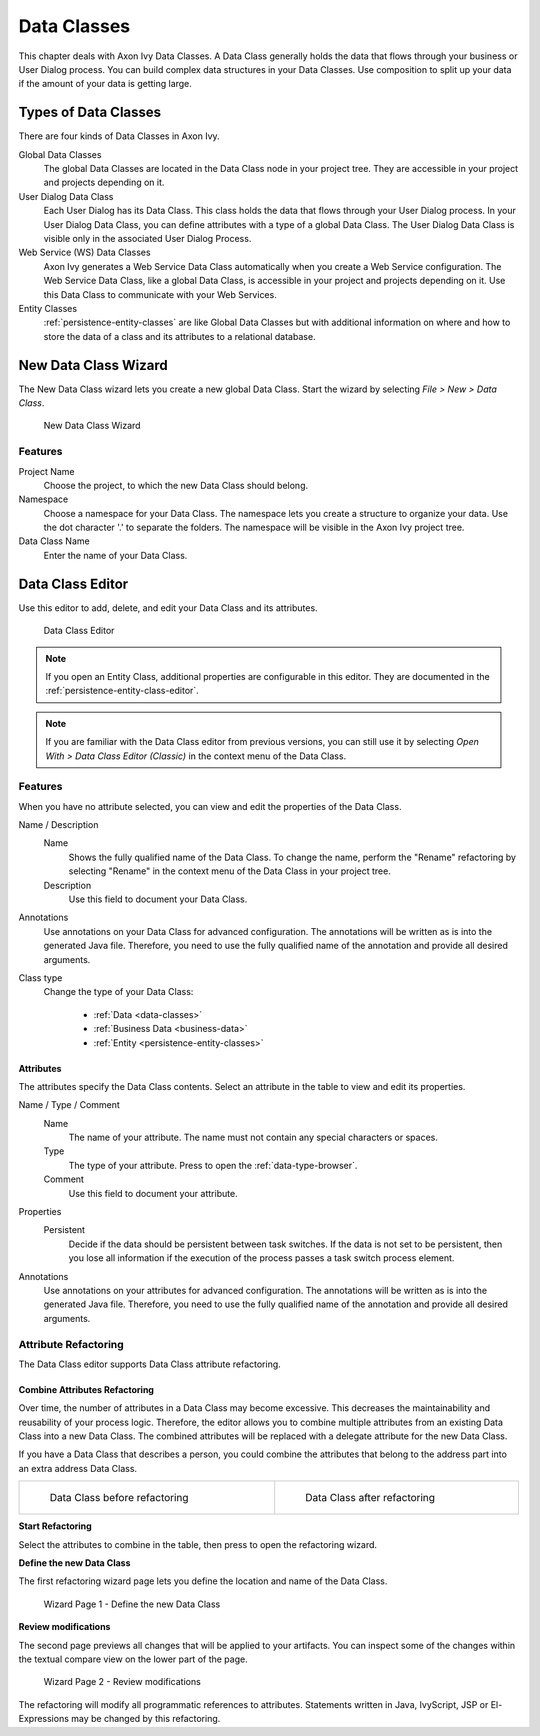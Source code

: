 .. _data-classes:

Data Classes
============

This chapter deals with Axon Ivy Data Classes. A Data Class generally holds the
data that flows through your business or User Dialog process. You can build
complex data structures in your Data Classes. Use composition to split up your
data if the amount of your data is getting large.

Types of Data Classes
---------------------

There are four kinds of Data Classes in Axon Ivy.

Global Data Classes
   The global Data Classes are located in the Data Class node in your project
   tree. They are accessible in your project and projects depending on it.

User Dialog Data Class
   Each User Dialog has its Data Class. This class holds the data that flows
   through your User Dialog process. In your User Dialog Data Class, you can
   define attributes with a type of a global Data Class. The User Dialog Data
   Class is visible only in the associated User Dialog Process.

Web Service (WS) Data Classes
   Axon Ivy generates a Web Service Data Class automatically when you create a Web
   Service configuration. The Web Service Data Class, like a global Data Class,
   is accessible in your project and projects depending on it. Use this Data
   Class to communicate with your Web Services.

Entity Classes
   :ref:`persistence-entity-classes` are like Global Data Classes but with
   additional information on where and how to store the data of a class and its
   attributes to a relational database.

.. _data-class-new-wizard:

New Data Class Wizard
---------------------

The New Data Class wizard lets you create a new global Data Class. Start the
wizard by selecting *File > New > Data Class*.

.. figure:: /_images/data-class/data-class-new-wizard.png
   :alt: New Data Class Wizard

   New Data Class Wizard

Features
^^^^^^^^

Project Name
   Choose the project, to which the new Data Class should belong.

Namespace
   Choose a namespace for your Data Class. The namespace lets you create a
   structure to organize your data. Use the dot character '.' to separate the
   folders. The namespace will be visible in the Axon Ivy project tree.

Data Class Name
   Enter the name of your Data Class.

.. _data-class-editor:

Data Class Editor
-----------------

Use this editor to add, delete, and edit your Data Class and its attributes.

.. figure:: /_images/dataclass-editor/dataclass-editor.png
   :alt: Data Class Editor

   Data Class Editor

.. note::
  If you open an Entity Class, additional properties are configurable in this
  editor. They are documented in the :ref:`persistence-entity-class-editor`.

.. note::
  If you are familiar with the Data Class editor from previous versions, you can
  still use it by selecting *Open With > Data Class Editor (Classic)* in the
  context menu of the Data Class.

Features
^^^^^^^^

When you have no attribute selected, you can view and edit the properties of the
Data Class.

Name / Description
  Name
    Shows the fully qualified name of the Data Class. To change the name,
    perform the "Rename" refactoring by selecting "Rename" in the context menu
    of the Data Class in your project tree.
  
  Description
    Use this field to document your Data Class.
  
Annotations
  Use annotations on your Data Class for advanced configuration. The annotations
  will be written as is into the generated Java file. Therefore, you need to use
  the fully qualified name of the annotation and provide all desired arguments.

Class type
  Change the type of your Data Class:
  
    - :ref:`Data <data-classes>`
    - :ref:`Business Data <business-data>`
    - :ref:`Entity <persistence-entity-classes>`

Attributes
""""""""""

The attributes specify the Data Class contents. Select an attribute in the table
to view and edit its properties.

Name / Type / Comment
  Name
    The name of your attribute. The name must not contain any special characters
    or spaces.

  Type
    The type of your attribute. Press |data-type-browser-icon| to open the
    :ref:`data-type-browser`.

  Comment
    Use this field to document your attribute.

.. |data-type-browser-icon| image:: /_images/ui-icons/list-search.svg
   :alt: Data Type Browser Button
   :width: 16px
   :height: 16px

Properties
  Persistent
    Decide if the data should be persistent between task switches. If the data
    is not set to be persistent, then you lose all information if the execution
    of the process passes a task switch process element.

Annotations
  Use annotations on your attributes for advanced configuration. The annotations
  will be written as is into the generated Java file. Therefore, you need to use
  the fully qualified name of the annotation and provide all desired arguments.

Attribute Refactoring
^^^^^^^^^^^^^^^^^^^^^

The Data Class editor supports Data Class attribute refactoring.

Combine Attributes Refactoring
""""""""""""""""""""""""""""""

Over time, the number of attributes in a Data Class may become excessive. This
decreases the maintainability and reusability of your process logic. Therefore,
the editor allows you to combine multiple attributes from an existing Data Class
into a new Data Class. The combined attributes will be replaced with a delegate
attribute for the new Data Class.

If you have a Data Class that describes a person, you could combine the
attributes that belong to the address part into an extra address Data Class.

.. list-table::
  :width: 100%

  * - .. figure:: /_images/data-class/data-class-editor-extract-refactoring-original-structure.png
         :alt: Data Class before refactoring
         :scale: 75
      
         Data Class before refactoring

    - .. figure:: /_images/data-class/data-class-editor-extract-refactoring-modified-classes.png
         :alt: Data Class after refactoring
         :scale: 75
      
         Data Class after refactoring

**Start Refactoring**

Select the attributes to combine in the table, then press
|combine-attributes-icon| to open the refactoring wizard.

.. |combine-attributes-icon| image:: /_images/ui-icons/wrap-to-subprocess.svg
   :alt: Combine Attributes Button
   :width: 16px
   :height: 16px

**Define the new Data Class**

The first refactoring wizard page lets you define the location and name of the
Data Class.

.. figure:: /_images/data-class/data-class-editor-extract-refactoring-wizard-page-1.png
   :alt: Wizard Page 1 - Define the new Data Class

   Wizard Page 1 - Define the new Data Class

**Review modifications**

The second page previews all changes that will be applied to your artifacts. You
can inspect some of the changes within the textual compare view on the lower
part of the page.

.. figure:: /_images/data-class/data-class-editor-extract-refactoring-wizard-page-2.png
   :alt: Wizard Page 2 - Review modifications

   Wizard Page 2 - Review modifications

The refactoring will modify all programmatic references to attributes.
Statements written in Java, IvyScript, JSP or El-Expressions may be changed by
this refactoring.
